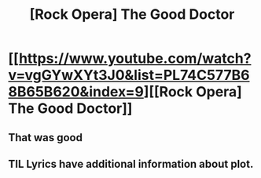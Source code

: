 #+TITLE: [Rock Opera] The Good Doctor

* [[https://www.youtube.com/watch?v=vgGYwXYt3J0&list=PL74C577B68B65B620&index=9][[Rock Opera] The Good Doctor]]
:PROPERTIES:
:Author: traverseda
:Score: 11
:DateUnix: 1483406227.0
:DateShort: 2017-Jan-03
:END:

** That was good
:PROPERTIES:
:Author: Sailor_Vulcan
:Score: 1
:DateUnix: 1483464322.0
:DateShort: 2017-Jan-03
:END:


** TIL Lyrics have additional information about plot.
:PROPERTIES:
:Author: Wiron
:Score: 1
:DateUnix: 1483473016.0
:DateShort: 2017-Jan-03
:END:
